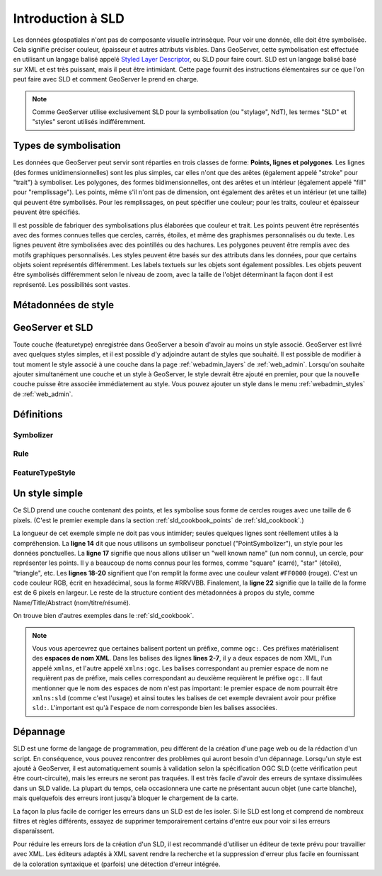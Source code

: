 .. _sld_intro:

Introduction à SLD
===================

Les données géospatiales n'ont pas de composante visuelle intrinsèque. Pour voir une donnée, elle doit être symbolisée. Cela signifie préciser couleur, épaisseur et autres attributs visibles. Dans GeoServer, cette symbolisation est effectuée en utilisant un langage balisé appelé `Styled Layer Descriptor <http://www.opengeospatial.org/standards/sld>`_, ou SLD pour faire court. SLD est un langage balisé basé sur XML et est très puissant, mais il peut être intimidant. Cette page fournit des instructions élémentaires sur ce que l'on peut faire avec SLD et comment GeoServer le prend en charge.

.. note:: Comme GeoServer utilise exclusivement SLD pour la symbolisation (ou "stylage", NdT), les termes "SLD" et "styles" seront utilisés indifféremment.

Types de symbolisation
----------------------

Les données que GeoServer peut servir sont réparties en trois classes de forme:  **Points, lignes et polygones**. Les lignes (des formes unidimensionnelles) sont les plus simples, car elles n'ont que des arêtes (également appelé "stroke" pour "trait") à symboliser. Les polygones, des formes bidimensionnelles, ont des arêtes et un intérieur (également appelé "fill" pour "remplissage"). Les points, même s'il n'ont pas de dimension, ont également des arêtes et un intérieur (et une taille) qui peuvent être symbolisés. Pour les remplissages, on peut spécifier une couleur; pour les traits, couleur et épaisseur peuvent être spécifiés.

Il est possible de fabriquer des symbolisations plus élaborées que couleur et trait. Les points peuvent être représentés avec des formes connues telles que cercles, carrés, étoiles, et même des graphismes personnalisés ou du texte. Les lignes peuvent être symbolisées avec des pointillés ou des hachures. Les polygones peuvent être remplis avec des motifs graphiques personnalisés. Les styles peuvent être basés sur des attributs dans les données, pour que certains objets soient représentés différemment. Les labels textuels sur les objets sont également possibles. Les objets peuvent être symbolisés différemment selon le niveau de zoom, avec la taille de l'objet déterminant la façon dont il est représenté. Les possibilités sont vastes.

Métadonnées de style
--------------------

GeoServer et SLD
-----------------

Toute couche (featuretype) enregistrée dans GeoServer a besoin d'avoir au moins un style associé. GeoServer est livré avec quelques styles simples, et il est possible d'y adjoindre autant de styles que souhaité. Il est possible de modifier à tout moment le style associé à une couche dans la page :ref:`webadmin_layers` de :ref:`web_admin`. Lorsqu'on souhaite ajouter simultanément une couche et un style à GeoServer, le style devrait être ajouté en premier, pour que la nouvelle couche puisse être associée immédiatement au style. Vous pouvez ajouter un style dans le menu :ref:`webadmin_styles` de :ref:`web_admin`.

Définitions
-----------

Symbolizer
``````````

Rule
````

FeatureTypeStyle
````````````````


Un style simple
---------------

Ce SLD prend une couche contenant des points, et les symbolise sous forme de cercles rouges avec une taille de 6 pixels.  (C'est le premier exemple dans la section :ref:`sld_cookbook_points` de :ref:`sld_cookbook`.)

.. code-block:: xml 
   :linenos: 

   <?xml version="1.0" encoding="ISO-8859-1"?>
   <StyledLayerDescriptor version="1.0.0" 
       xsi:schemaLocation="http://www.opengis.net/sld StyledLayerDescriptor.xsd" 
       xmlns="http://www.opengis.net/sld" 
       xmlns:ogc="http://www.opengis.net/ogc" 
       xmlns:xlink="http://www.w3.org/1999/xlink" 
       xmlns:xsi="http://www.w3.org/2001/XMLSchema-instance">
     <NamedLayer>
       <Name>Simple point</Name>
       <UserStyle>
         <Title>GeoServer SLD Cook Book: Simple point</Title>
         <FeatureTypeStyle>
           <Rule>
             <PointSymbolizer>
               <Graphic>
                 <Mark>
                   <WellKnownName>circle</WellKnownName>
                   <Fill>
                     <CssParameter name="fill">#FF0000</CssParameter>
                   </Fill>
                 </Mark>
                 <Size>6</Size>
               </Graphic>
             </PointSymbolizer>
           </Rule>
         </FeatureTypeStyle>
       </UserStyle>
     </NamedLayer>
   </StyledLayerDescriptor>

   
La longueur de cet exemple simple ne doit pas vous intimider; seules quelques lignes sont réellement utiles à la compréhension. La **ligne 14** dit que nous utilisons un symboliseur ponctuel ("PointSymbolizer"), un style pour les données ponctuelles. La **ligne 17** signifie que nous allons utiliser un "well known name" (un nom connu), un cercle, pour représenter les points.  Il y a beaucoup de noms connus pour les formes, comme "square" (carré), "star" (étoile), "triangle", etc.  Les **lignes 18-20** signifient que l'on remplit la forme avec une couleur valant  ``#FF0000`` (rouge). C'est un code couleur RGB, écrit en hexadécimal, sous la forme #RRVVBB. Finalement, la **ligne 22** signifie que la taille de la forme est de 6 pixels en largeur. Le reste de la structure contient des métadonnées à propos du style, comme Name/Title/Abstract (nom/titre/résumé).

On trouve bien d'autres exemples dans le :ref:`sld_cookbook`.

.. note:: Vous vous apercevrez que certaines balisent portent un préfixe, comme ``ogc:``. Ces préfixes matérialisent des **espaces de nom XML**.  Dans les balises des lignes **lines 2-7**, il y a deux espaces de nom XML, l'un appelé ``xmlns``, et l'autre appelé ``xmlns:ogc``.  Les balises correspondant au premier espace de nom ne requièrent pas de préfixe, mais celles correspondant au deuxième requièrent le préfixe  ``ogc:``.  Il faut mentionner que le nom des espaces de nom n'est pas important: le premier espace de nom pourrait être ``xmlns:sld`` (comme c'est l'usage) et ainsi toutes les balises de cet exemple devraient avoir pour préfixe ``sld:``.  L'important est qu'à l'espace de nom corresponde bien les balises associées.

Dépannage
---------

SLD est une forme de langage de programmation, peu différent de la création d'une page web ou de la rédaction d'un script. En conséquence, vous pouvez rencontrer des problèmes qui auront besoin d'un dépannage. Lorsqu'un style est ajouté à GeoServer, il est automatiquement soumis à validation selon la spécification OGC SLD (cette vérification peut être court-circuite), mais les erreurs ne seront pas traquées. Il est très facile d'avoir des erreurs de syntaxe dissimulées dans un SLD valide. La plupart du temps, cela occasionnera une carte ne présentant aucun objet (une carte blanche), mais quelquefois des erreurs iront jusqu'à bloquer le chargement de la carte.

La façon la plus facile de corriger les erreurs dans un SLD est de les isoler. Si le SLD est long et comprend de nombreux filtres et règles différents, essayez de supprimer temporairement certains d'entre eux pour voir si les erreurs disparaîssent.

Pour réduire les erreurs lors de la création d'un SLD, il est recommandé d'utiliser un éditeur de texte prévu pour travailler avec XML. Les éditeurs adaptés à XML savent rendre la recherche et la suppression d'erreur plus facile en fournissant de la coloration syntaxique et (parfois) une détection d'erreur intégrée.

.. fabrice at phung.fr 2011/09/20 r16266
